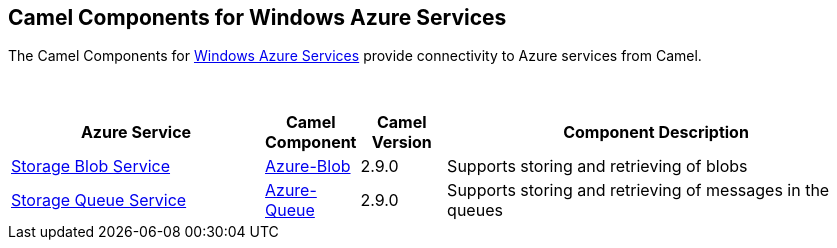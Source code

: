[[Azure-CamelComponentsforWindowsAzureServices]]
== Camel Components for Windows Azure Services

The Camel Components for https://azure.microsoft.com/[Windows Azure Services]
provide connectivity to Azure services from Camel.

 
[width="100%",cols="30%,10%,10%,50%",options="header",]
|=======================================================================
|Azure Service |Camel Component |Camel Version | Component Description

|https://azure.microsoft.com/services/storage/blobs[Storage Blob Service] |<<azure-blob-component,Azure-Blob>> |2.9.0 |Supports storing and retrieving of blobs
|https://azure.microsoft.com/services/storage/queues[Storage Queue Service] |<<azure-queue-component,Azure-Queue>> |2.9.0 |Supports storing and retrieving of messages in the queues
|=======================================================================
